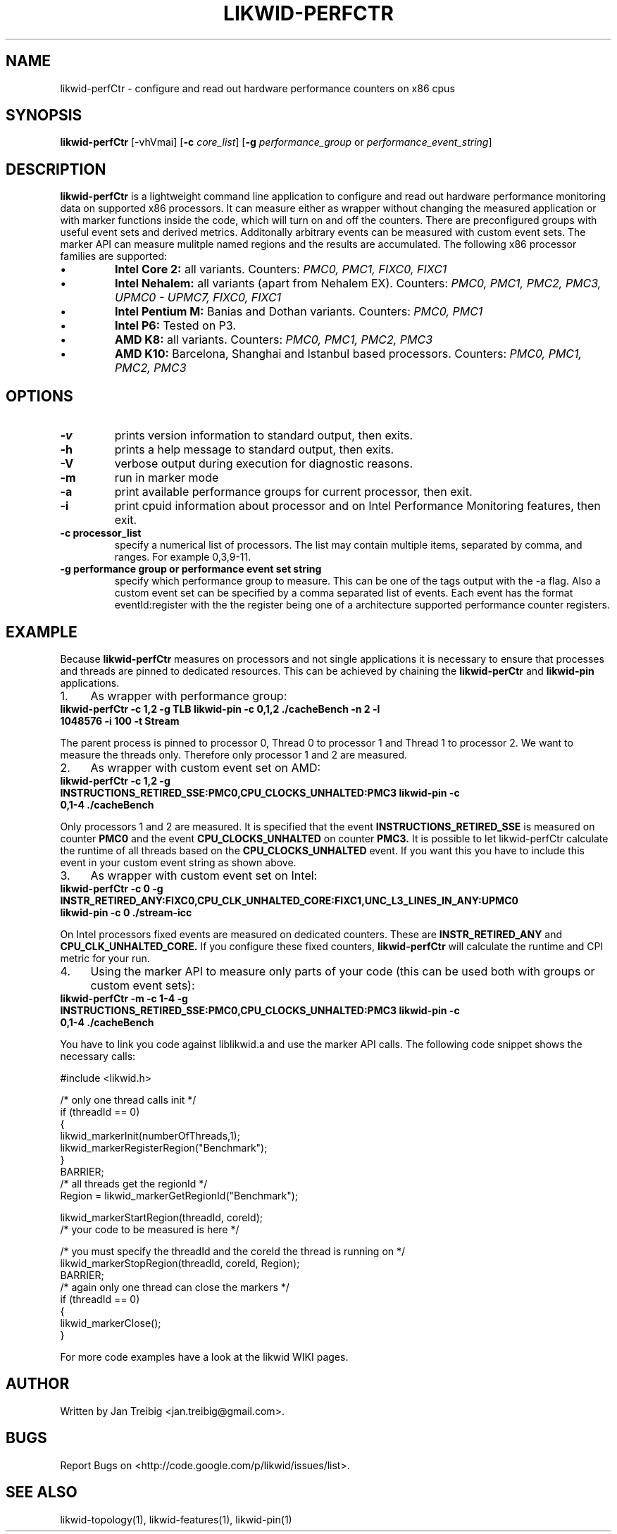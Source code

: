.TH LIKWID-PERFCTR 1 <DATE> likwid\-<VERSION>
.SH NAME
likwid-perfCtr \- configure and read out hardware performance counters on x86 cpus
.SH SYNOPSIS
.B likwid-perfCtr 
.RB [\-vhVmai]
.RB [ \-c
.IR core_list ]
.RB [ \-g
.IR performance_group
or
.IR performance_event_string ]
.SH DESCRIPTION
.B likwid-perfCtr
is a lightweight command line application to configure and read out hardware performance monitoring data
on supported x86 processors. It can measure either as wrapper without changing the measured application
or with marker functions inside the code, which will turn on and off the counters. There are preconfigured
groups with useful event sets and derived metrics. Additonally arbitrary events can be measured with
custom event sets. The marker API can measure mulitple named regions and the results are accumulated.
The following x86 processor families are supported:
.IP \[bu] 
.B Intel Core 2:
all variants. Counters:
.I PMC0, PMC1, FIXC0, FIXC1
.IP \[bu] 
.B Intel Nehalem:
all variants (apart from Nehalem EX). Counters:
.I PMC0, PMC1, PMC2, PMC3, UPMC0 - UPMC7, FIXC0, FIXC1
.IP \[bu] 
.B Intel Pentium M:
Banias and Dothan variants. Counters:
.I PMC0, PMC1
.IP \[bu] 
.B Intel P6:
Tested on P3.
.IP \[bu] 
.B AMD K8:
all variants. Counters:
.I PMC0, PMC1, PMC2, PMC3
.IP \[bu] 
.B AMD K10:
Barcelona, Shanghai and Istanbul based processors. Counters:
.I PMC0, PMC1, PMC2, PMC3

.SH OPTIONS
.TP
.B \-\^v
prints version information to standard output, then exits.
.TP
.B \-\^h
prints a help message to standard output, then exits.
.TP
.B \-\^V
verbose output during execution for diagnostic reasons.
.TP
.B \-\^m
run in marker mode
.TP
.B \-\^a
print available performance groups for current processor, then exit.
.TP
.B \-\^i
print cpuid information about processor and on Intel Performance Monitoring features, then exit.
.TP
.B \-\^c " processor_list"
specify a numerical list of processors. The list may contain multiple 
items, separated by comma, and ranges. For example 0,3,9-11.
.TP
.B \-\^g " performance group or performance event set string"
specify which performance group to measure. This can be one of the tags output with the -a flag.
Also a custom event set can be specified by a comma separated list of events. Each event has the format
eventId:register with the the register being one of a architecture supported performance counter registers.

.SH EXAMPLE
Because 
.B likwid-perfCtr
measures on processors and not single applications it is necessary to ensure
that processes and threads are pinned to dedicated resources. This can be achieved by chaining the 
.B likwid-perCtr
and 
.B likwid-pin
applications.
.IP 1. 4
As wrapper with performance group:
.TP
.B likwid-perfCtr  -c 1,2  -g TLB   likwid-pin -c 0,1,2 ./cacheBench -n 2 -l 1048576 -i 100 -t Stream
.PP
The parent process is pinned to processor 0, Thread 0 to processor 1 and Thread 1 to processor 2.
We want to measure the threads only. Therefore only processor 1 and 2 are measured.
.IP 2. 4
As wrapper with custom event set on AMD:
.TP
.B likwid-perfCtr  -c 1,2  -g INSTRUCTIONS_RETIRED_SSE:PMC0,CPU_CLOCKS_UNHALTED:PMC3   likwid-pin -c 0,1-4 ./cacheBench
.PP
Only processors 1 and 2 are measured. It is specified that the event
.B INSTRUCTIONS_RETIRED_SSE
is measured on counter
.B PMC0
and the event
.B CPU_CLOCKS_UNHALTED
on counter
.B PMC3.
It is possible to let likwid-perfCtr calculate the runtime of all threads based on the
.B CPU_CLOCKS_UNHALTED
event. If you want this you have to include this event in your custom event string as shown above.

.IP 3. 4
As wrapper with custom event set on Intel:
.TP
.B likwid-perfCtr  -c 0  -g INSTR_RETIRED_ANY:FIXC0,CPU_CLK_UNHALTED_CORE:FIXC1,UNC_L3_LINES_IN_ANY:UPMC0   likwid-pin -c 0  ./stream-icc
.PP
On Intel processors fixed events are measured on dedicated counters. These are
.B INSTR_RETIRED_ANY
and
.B CPU_CLK_UNHALTED_CORE.
If you configure these fixed counters, 
.B likwid-perfCtr
will calculate the runtime and CPI metric for your run.

.IP 4. 4
Using the marker API to measure only parts of your code (this can be used both with groups or custom event sets):
.TP
.B likwid-perfCtr -m -c 1-4  -g INSTRUCTIONS_RETIRED_SSE:PMC0,CPU_CLOCKS_UNHALTED:PMC3   likwid-pin -c 0,1-4 ./cacheBench
.PP
You have to link you code against liblikwid.a and use the marker API calls.
The following code snippet shows the necessary calls:

.nf
#include <likwid.h>

/* only one thread calls init */
     if (threadId == 0)
     {
         likwid_markerInit(numberOfThreads,1);
         likwid_markerRegisterRegion("Benchmark");
     }
     BARRIER;
     /* all threads get the regionId */
     Region = likwid_markerGetRegionId("Benchmark");

     likwid_markerStartRegion(threadId, coreId);
     /* your code to be measured is here */

     /* you must specify the threadId and the coreId the thread is running on */
     likwid_markerStopRegion(threadId, coreId, Region);
     BARRIER;
     /* again only one thread can close the markers */
     if (threadId == 0)
     {
         likwid_markerClose();
     }
.fi

For more code examples have a look at the likwid WIKI pages.

.SH AUTHOR
Written by Jan Treibig <jan.treibig@gmail.com>.
.SH BUGS
Report Bugs on <http://code.google.com/p/likwid/issues/list>.
.SH SEE ALSO
likwid-topology(1), likwid-features(1), likwid-pin(1)
